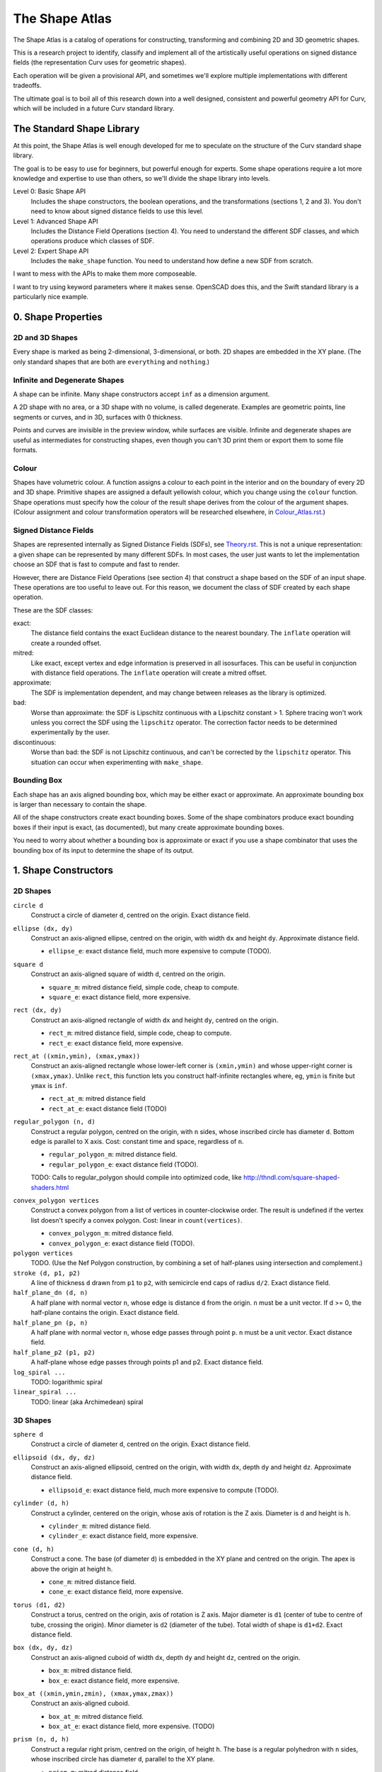 ===============
The Shape Atlas
===============
The Shape Atlas is a catalog of operations for constructing,
transforming and combining 2D and 3D geometric shapes.

This is a research project to identify, classify and implement
all of the artistically useful operations on signed distance fields
(the representation Curv uses for geometric shapes).

Each operation will be given a provisional API, and sometimes we'll explore multiple
implementations with different tradeoffs.

The ultimate goal is to boil all of this research down into a well
designed, consistent and powerful geometry API for Curv, which will be
included in a future Curv standard library.

The Standard Shape Library
==========================
At this point, the Shape Atlas is well enough developed for me to speculate
on the structure of the Curv standard shape library.

The goal is to be easy to use for beginners, but powerful enough for experts.
Some shape operations require a lot more knowledge and expertise to use than others,
so we'll divide the shape library into levels.

Level 0: Basic Shape API
  Includes the shape constructors, the boolean operations, and the transformations (sections 1, 2 and 3).
  You don't need to know about signed distance fields to use this level.

Level 1: Advanced Shape API
  Includes the Distance Field Operations (section 4).
  You need to understand the different SDF classes, and which operations
  produce which classes of SDF.

Level 2: Expert Shape API
  Includes the ``make_shape`` function.
  You need to understand how define a new SDF from scratch.

I want to mess with the APIs to make them more composeable.

I want to try using keyword parameters where it makes sense.
OpenSCAD does this, and the Swift standard library is a particularly nice example.

0. Shape Properties
===================

2D and 3D Shapes
----------------
Every shape is marked as being 2-dimensional, 3-dimensional, or both.
2D shapes are embedded in the XY plane.
(The only standard shapes that are both are ``everything`` and ``nothing``.)

Infinite and Degenerate Shapes
------------------------------
A shape can be infinite. Many shape constructors accept ``inf`` as a dimension argument.

A 2D shape with no area, or a 3D shape with no volume, is called degenerate.
Examples are geometric points, line segments or curves, and in 3D, surfaces with 0 thickness.

Points and curves are invisible in the preview window, while surfaces are visible.
Infinite and degenerate shapes are useful as intermediates for constructing
shapes, even though you can't 3D print them or export them to some file formats.

Colour
------
Shapes have volumetric colour.
A function assigns a colour to each point in the interior and on the boundary
of every 2D and 3D shape. Primitive shapes are assigned a default yellowish colour,
which you change using the ``colour`` function.
Shape operations must specify how the colour of the result shape derives from the
colour of the argument shapes.
(Colour assignment and colour transformation operators will be researched elsewhere,
in `<Colour_Atlas.rst>`_.)

Signed Distance Fields
----------------------
Shapes are represented internally as Signed Distance Fields (SDFs), see `<Theory.rst>`_.
This is not a unique representation: a given shape can be represented by many different SDFs.
In most cases, the user just wants to let the implementation choose an SDF that is fast
to compute and fast to render.

However, there are Distance Field Operations (see section 4)
that construct a shape based on the SDF of an input shape.
These operations are too useful to leave out.
For this reason, we document the class of SDF created by each shape operation.

These are the SDF classes:

exact:
  The distance field contains the exact Euclidean distance to the nearest boundary.
  The ``inflate`` operation will create a rounded offset.
mitred:
  Like exact, except vertex and edge information is preserved in all isosurfaces.
  This can be useful in conjunction with distance field operations.
  The ``inflate`` operation will create a mitred offset.
approximate:
  The SDF is implementation dependent, and may change between releases
  as the library is optimized.
bad:
  Worse than approximate: the SDF is Lipschitz continuous with a Lipschitz constant > 1.
  Sphere tracing won't work unless you correct the SDF using the ``lipschitz`` operator.
  The correction factor needs to be determined experimentally by the user.
discontinuous:
  Worse than bad: the SDF is not Lipschitz continuous, and can't be corrected by the ``lipschitz`` operator.
  This situation can occur when experimenting with ``make_shape``.

Bounding Box
------------
Each shape has an axis aligned bounding box, which may be either exact or approximate.
An approximate bounding box is larger than necessary to contain the shape.

All of the shape constructors create exact bounding boxes.
Some of the shape combinators produce exact bounding boxes if their input is exact,
(as documented), but many create approximate bounding boxes.

You need to worry about whether a bounding box is approximate or exact
if you use a shape combinator that uses the bounding box of its input
to determine the shape of its output.

1. Shape Constructors
=====================

2D Shapes
---------
``circle d``
  Construct a circle of diameter ``d``, centred on the origin.
  Exact distance field.

``ellipse (dx, dy)``
  Construct an axis-aligned ellipse, centred on the origin,
  with width ``dx`` and height ``dy``.
  Approximate distance field.
  
  * ``ellipse_e``: exact distance field, much more expensive to compute (TODO).

``square d``
  Construct an axis-aligned square of width ``d``, centred on the origin.
  
  * ``square_m``: mitred distance field, simple code, cheap to compute.
  * ``square_e``: exact distance field, more expensive.

``rect (dx, dy)``
  Construct an axis-aligned rectangle of width ``dx`` and height ``dy``,
  centred on the origin.
  
  * ``rect_m``: mitred distance field, simple code, cheap to compute.
  * ``rect_e``: exact distance field, more expensive.

``rect_at ((xmin,ymin), (xmax,ymax))``
  Construct an axis-aligned rectangle
  whose lower-left corner is ``(xmin,ymin)``
  and whose upper-right corner is ``(xmax,ymax)``.
  Unlike ``rect``, this function lets you construct
  half-infinite rectangles where, eg, ``ymin`` is
  finite but ``ymax`` is ``inf``.
  
  * ``rect_at_m``: mitred distance field
  * ``rect_at_e``: exact distance field (TODO)

``regular_polygon (n, d)``
  Construct a regular polygon, centred on the origin,
  with ``n`` sides, whose inscribed circle has diameter ``d``.
  Bottom edge is parallel to X axis.
  Cost: constant time and space, regardless of ``n``.
 
  * ``regular_polygon_m``: mitred distance field.
  * ``regular_polygon_e``: exact distance field (TODO).

  TODO: Calls to regular_polygon should compile into optimized code, like http://thndl.com/square-shaped-shaders.html

..
  Example: ``regular_polygon(5,1)``

..
  |pentagon|

.. |pentagon| image:: images/pentagon.png

``convex_polygon vertices``
  Construct a convex polygon from a list of vertices in counter-clockwise order.
  The result is undefined if the vertex list doesn't specify a convex polygon.
  Cost: linear in ``count(vertices)``.
 
  * ``convex_polygon_m``: mitred distance field.
  * ``convex_polygon_e``: exact distance field (TODO).

``polygon vertices``
  TODO. (Use the Nef Polygon construction, by combining a set of half-planes using intersection and complement.)

``stroke (d, p1, p2)``
  A line of thickness ``d`` drawn from ``p1`` to ``p2``,
  with semicircle end caps of radius ``d/2``.
  Exact distance field.

``half_plane_dn (d, n)``
  A half plane with normal vector ``n``,
  whose edge is distance ``d`` from the origin.
  ``n`` must be a unit vector.
  If d >= 0, the half-plane contains the origin.
  Exact distance field.

``half_plane_pn (p, n)``
  A half plane with normal vector ``n``,
  whose edge passes through point ``p``.
  ``n`` must be a unit vector.
  Exact distance field.

``half_plane_p2 (p1, p2)``
  A half-plane whose edge passes through points p1 and p2.
  Exact distance field.

``log_spiral ...``
  TODO: logarithmic spiral

``linear_spiral ...``
  TODO: linear (aka Archimedean) spiral

3D Shapes
---------
``sphere d``
  Construct a circle of diameter ``d``, centred on the origin.
  Exact distance field.

``ellipsoid (dx, dy, dz)``
  Construct an axis-aligned ellipsoid, centred on the origin,
  with width ``dx``, depth ``dy`` and height ``dz``.
  Approximate distance field.
  
  * ``ellipsoid_e``: exact distance field, much more expensive to compute (TODO).

``cylinder (d, h)``
  Construct a cylinder, centered on the origin, whose axis of rotation is the Z axis.
  Diameter is ``d`` and height is ``h``.
 
  * ``cylinder_m``: mitred distance field.
  * ``cylinder_e``: exact distance field, more expensive.

``cone (d, h)``
  Construct a cone.
  The base (of diameter ``d``) is embedded in the XY plane and centred on the origin.
  The apex is above the origin at height ``h``.
 
  * ``cone_m``: mitred distance field.
  * ``cone_e``: exact distance field, more expensive.

``torus (d1, d2)``
  Construct a torus, centred on the origin, axis of rotation is Z axis.
  Major diameter is ``d1`` (center of tube to centre of tube, crossing the origin).
  Minor diameter is ``d2`` (diameter of the tube).
  Total width of shape is ``d1+d2``.
  Exact distance field.

``box (dx, dy, dz)``
  Construct an axis-aligned cuboid of width ``dx``, depth ``dy`` and height ``dz``,
  centred on the origin.
 
  * ``box_m``: mitred distance field.
  * ``box_e``: exact distance field, more expensive.

``box_at ((xmin,ymin,zmin), (xmax,ymax,zmax))``
  Construct an axis-aligned cuboid.
 
  * ``box_at_m``: mitred distance field.
  * ``box_at_e``: exact distance field, more expensive. (TODO)

``prism (n, d, h)``
  Construct a regular right prism, centred on the origin, of height ``h``.
  The base is a regular polyhedron with ``n`` sides, whose inscribed circle has diameter ``d``,
  parallel to the XY plane.
 
  * ``prism_m``: mitred distance field.
  * ``prism_e``: exact distance field, more expensive. (TODO)

``pyramid (n, d, h)``
  Construct a regular right pyramid.
  The base is a regular polyhedron with ``n`` sides, whose inscribed circle has diameter ``d``.
  The base is embedded in the XY plane and centred on the origin.
  The apex is above the origin at height ``h``.
  TODO

Platonic Solids
  There are five definitions:

  * ``tetrahedron``
  * ``cube``
  * ``octahedron``
  * ``dodecahedron``
  * ``icosahedron``

  Each Platonic solid ``S`` has the following API:

  * ``S d`` constructs the solid centred on the origin whose
    inscribed sphere has diameter ``d``.
  * ``S`` is a prototypical instance of the solid, equivalent to ``S 2``
    (i.e., the inscribed sphere is the unit sphere with radius 1).
  * ``S.circumratio`` is the ratio of the circumradius over the inradius
    (a value > 1).
    For example,

    * ``S(d/S.circumratio)`` constructs an instance of S
      whose circumscribed sphere has diameter ``d``.
    * ``sphere(d*cube.circumratio)`` constructs a sphere that circumscribes
      a cube of height d.

  * ``S_m d`` constructs an instance of S with a mitred distance field.
  * ``S_e d`` constructs an instance of S with an exact distance field.

  TODO:

  * ``tetrahedron_e``
  * ``octahedron_e``
  * ``dodecahedron_e``
  * ``icosahedron_e``

``capsule (d, p1, p2)``
  A cylinder of diameter ``d`` whose central axis extends from ``p1`` to ``p2``,
  with the addition of hemispherical end caps of radius ``d/2``.
  Exact distance field.

``half_space (d, n)``
  A half-space with normal vector ``n``,
  whose face is distance ``d`` from the origin.
  Exact distance field.
  
``half_space (p1, p2, p3)``
  A half-space whose face passes through points p1, p2, p3, which are not colinear.
  The normal vector is obtained from the points via the right-hand rule.
  Exact distance field.
  TODO

``gyroid``
  The gyroid surface (`<https://en.wikipedia.org/wiki/Gyroid>`_)
  is an infinite, labyrinthine, curved surface that is popular in 3D printed art.
  
  The gyroid surface partitions 3D space into two mirror image but congruent subspaces.
  The Curv ``gyroid`` constructor is one of these subspaces.
  You can get the other subspace using ``complement gyroid``,
  and you can get the gyroid surface using ``shell 0 gyroid``.
  
  TODO: distance field is bad.

Polydimensional Shapes
----------------------
``nothing``
  A special shape, classified as both 2D and 3D,
  that contains no geometric points.
  It's the identity element for the ``union`` operation.

``everything``
  A special infinite shape, classified as both 2D and 3D,
  that contains all geometric points.
  It's the identity element for the ``intersection`` operation.

2. Boolean (Set Theoretic) Operations
=====================================

``complement shape``
  Reverses inside and outside, so that all points inside the argument
  shape are outside the result shape, and vice versa.
  But the boundary doesn't change.
  If the input is a finite shape, the output will be infinite.

``union (shape1, shape2, ...)``
  Construct the set union of a list of zero or more shapes.
  
  The colours of shapes later in the list
  take precedence over shapes earlier in the list.
  This follows the metaphor of ``union`` as an additive operation
  where later shapes are "painted on top of" earlier shapes.

  ``union`` is an associative operation with ``nothing``
  as the identity element, meaning it is a monoid.
  The empty list is mapped to ``nothing``.
  If all of the shapes have the same colour, then
  ``union`` is commutative.

``intersection (shape1, shape2, ...)``
  Construct the set intersection of zero or more shapes.
  
  The colour of the first shape takes precedence.
  This is the opposite of the ``union`` convention.
  It follows the metaphor of ``intersection`` as a subtractive operation
  where the first shape is primary, and subsequent shapes indicate which parts of
  the primary shape not to remove.
  It is consistent with the traditional definition
  of ``difference(s1,s2)`` as ``intersection(s1,complement(s2))``.

  ``intersection`` is an associative operation.
  The empty list is mapped to ``everything``.
  If all of the shapes have the default colour,
  then ``everything`` is the identity element,
  and ``intersection`` is commutative and a monoid.
  
``difference (shape1, shape2)``
  A binary operation that subtracts shape2 from shape1,
  preserving the colour of shape1.

``symmetric_difference (shape1, shape2, ...)``
  The result contains all of the points that belong to exactly one shape in the list.
  
  This is an associative, commutative operation with ``nothing`` as its identity element.

``shape1 >> add shape2``
  TODO: Same as ``union(shape1,shape2)``, but convenient for use in geometry pipelines.

``shape1 >> remove shape2``
  TODO: Same as ``difference(shape1, shape2)``, but convenient for use in geometry pipelines.
  
``shape1 >> crop shape2``
  TODO: Same as ``intersection(shape1, shape2)``, but convenient for use in geometry pipelines.

3. Transformations
==================
A transformation is an operation that maps a shape S1 onto another shape S2,
by mapping each point (x,y,z) within S1 onto the point f(x,y,z) within S2.

Rigid Transformations
---------------------
Distance-preserving transformations of 2D and 3D shapes.
If the input has an exact distance field, the output is also exact.

``move (dx,dy) shape``
  Translate a 2D or 3D shape across the XY plane.

``move (dx,dy,dz) shape``
  Translate a 3D shape.

``rotate angle shape``
  Rotate a 2D or 3D shape around the Z axis, counterclockwise,
  by an angle measured in radians.

``rotate (angle, axis) shape``
  Rotate a 3D shape around the specified axis, counterclockwise,
  by an angle measured in radians.

``rotate quaternion shape``
  TODO

``reflect_x shape``
  Reflect a 2D/3D shape across the Y axis/YZ plane,
  mapping each point (x,y)/(x,y,z) to (-x,y)/(-x,y,z).

``reflect_y shape``
  ditto

``reflect_z shape``
  ditto

``reflect normal shape``
  TODO

``at p t shape``
  Apply a transformation ``t`` to a shape,
  treating the point ``p`` as the origin point of the transformation.
  
  Example: ``square 2 >> at (1,1) (rotate(45*deg))``
  rotates the square around the point (1,1).

``align alignspec shape``
  TODO: Using the shape's bounding box,
  translate the shape to align it relative to the origin,
  as specified by ``alignspec``.
  
  ``alignspec ::= {x: aspec, y: aspec, z: aspec}``
  
  Each field of alignspec is optional, and aspec is one of:
    
  * ``above d`` -- a point that is ``d`` above the top of the shape's bounding box.
  * ``below d`` -- a point that is ``d`` below the bottom of the shape's bounding box.
  * ``within k`` -- ``k`` is between -1 (the bottom of the bounding box)
    and +1 (the top of the bounding box). 0 is the centre.
  * ``centre`` -- centre of the shape's bounding box, same as ``within 0``.
    
  Eg, ``align {z: above 0}`` aligns the bottom of the shape with ``z==0``.
  
  See also: General Library of Relativity
  https://github.com/davidson16807/relativity.scad/wiki

Non-Rigid Transformations
-------------------------
Non-distance-preserving transformations of 2D and 3D shapes.

``scale k shape``
  Isotropic scaling by a scale factor of ``k`` of a 2D or 3D shape.

``scale (kx, ky) shape``
  Anisotropic scaling of a 2D or 3D shape across the XY plane.

``scale (kx, ky, kz) shape``
  Anisotropic scaling of a 3D shape.

``shear_x kx shape``
  2D horizontal shear, defined on 2D and 3D shapes, mapping ``(x,y,z)`` to ``(x + kx*y, y, z)``.
  If ``kx>0``, this maps a unit square to a right-tilting parallelogram of height 1 and width ``1+kx``.
  So ``shear_x 1`` will double the width of a square, and ``shear_x 2`` will triple the width.
  
  Want to specify the shear factor as a tilt angle, like SVG skewX(a) or CSS skew(a)?
  Use ``shear_x(tan a)``.
  The tilt angle is measured clockwise from the +Y axis, ``a==0`` means no tilt.
  
  TODO: distance field is bad.
  
``shear_xy (kx,ky) shape``
  3D horizontal shear, defined on 3D shapes, mapping ``(x,y,z)`` to ``(x + kx*z, y + ky*z, z)``.
  
  TODO

``taper_x k shape``
  2D dimensional taper along the Y axis.
  The x coordinate of each point in the shape is scaled based on the y height, and is mapped to ``x * (1 - y*k)``.
  At ``y==0`` there is no x scaling.
  
  Taper factor ``k==0`` means no tapering.
  For positive k, the width of the shape decreases with increasing Y height,
  reducing to zero (the vanishing point) at height ``y==1/k``.

  TODO: the distance field is bad.
  At present, the DF becomes infinitely bad in a region radiating out of the vanishing point,
  and sphere tracing fails if a ray goes through this region of chaos.
  
  The taper transformation maps an infinite number of points onto the vanishing point,
  which is a singularity. Fixing the distance field will be easier if we don't support shapes
  that contain the vanishing point within their bounding box.

generalized taper ...
  TODO

``twist d shape``
  Twist a 3D shape around the Z axis. One full revolution for each ``d`` units along the Z axis.
  Lines parallel to the Z axis will be twisted into a helix.
  
  TODO: distance field is bad.

``bend d shape``
  Take the upper half of the XY plane between X==-d/2 and X==d/2,
  and wrap that radially around the origin to cover the XY plane,
  by mapping rectangular coordinates in the source region to polar coordinates
  in the target region.
  
  TODO: bad distance field.

2D -> 3D Transformations
------------------------

``extrude d shape``
  ``extrude`` converts a 2D shape to a 3D shape,
  linearly extruding it equal distances along the positive and negative Z axis,
  with total height ``d``.
  Similar to Autocad ``extrude`` and OpenSCAD ``linear_extrude``.
 
  * ``extrude_m``: mitred distance field.
  * ``extrude_e``: exact distance field.

``revolve shape``
  The half-plane defined by ``x >= 0`` is rotated 90°, mapping the +Y axis to the +Z axis.
  Then this half-plane is rotated around the Z axis, creating a solid of revolution.
  Similar to Autocad ``revolve`` and OpenSCAD ``rotate_extrude``.

``cylinder_extrude (d, d2) shape``
  An infinite strip of 2D space running along the Y axis
  and bounded by ``-d/2 <= x <= d/2``
  is wrapped into an infinite cylinder of diameter ``d2``,
  running along the Z axis and extruded towards the Z axis.
  TODO

``helix_extrude (...) shape``
  TODO: a 2D shape is swept along a helix. Similar to AutoCAD ``helix`` command.
  Note that if you ``twist`` a cylinder around the Z axis, the cross section is egg-shaped,
  not circular. By contrast, applying ``helix_extrude`` to a circle gives you a helix with
  a circular cross section.

``stereographic_extrude shape``
  The entire 2D plane is mapped onto the surface of the unit sphere
  using a stereographic projection,
  and extruded down to the origin.
  TODO

3D -> 2D Transformations
------------------------

``slice_xy shape``

``slice_xz shape``

``slice_yz shape``

Repetition
----------
``repeat_x d shape``

``repeat_xy d shape``

``repeat_xyz d shape``

``repeat_mirror_x shape``

``repeat_radial reps shape``

``repeat_spiral ... shape``

``repeat_helix ... shape``

4. Distance Field Operations
============================
These operations construct a shape from one or more distance fields.
In one or more of the shape arguments, it's the structure of the distance field
that matters, and not just the shape represented by that distance field.

Thus, if you want predictable and repeatable behaviour, you should restrict
distance field arguments to shape expressions that are documented to produce
either an exact or a mitred distance field. In other cases, where the SDF is
only documented as "approximate", the implementation is subject to change.

For all of the distance field operations, we only guarantee to compute a "good"
bounding box estimate if the distance field arguments are exact. Otherwise, the
bounding box may be "bad" (too small to contain the resulting shape),
and the user may need to fix this by calling ``set_bbox``.

* The reason is, for distance field operations, we need a lower bound on the
  ratio by which the distance field underestimates the distance to the boundary
  in order to compute a good bounding box estimate.
  For mitred distance fields in general, there is no lower bound. It's possible
  to determine lower bounds for some shape operations, but not in general.
* Other approaches: Compute this lower bound (if available), and store it in the shape,
  which is added complexity. Or, use an automatic bounding box estimator that uses distance field evaluation.
  
Level Set Operations
--------------------
The level set at ``d`` of a distance field is the set of all points whose distance value is ``d``.
This is also called an isocurve (in 2D) or isosurface (in 3D).

``inflate d shape``
  Construct the shape bounded by the level set at ``d`` of the shape argument's distance field.
  
  * d > 0: inflate the shape, blow it up like a balloon.
  * d == 0: no effect.
  * d < 0: deflate the shape.
 
  If the distance field is exact, then you get the "rounded offset" of the shape.
  For positive (negative) ``d``,
  convex (concave) vertices and edges are rounded off
  as if by a circle or sphere of radius ``d``.
  [Also known as Minkowski sum (difference) of a circle or sphere of radius ``d``,
  or dilation (erosion) with a disk of radius ``d`` in Mathematical Morphology.]

  If the distance field is mitred, the result is a "mitred offset".
  Vertices and edges are preserved.
  
  Bounding box: If ``shape`` has an exact distance field, then we can compute a
  good bounding box, which is exact if ``shape`` has an exact bounding box.

``shell d shape``
  Hollow out the shape, replace it by a shell of thickness ``d`` that is centred on the shape boundary.

``pancake d shape``
  ``pancake`` converts a 2D shape into a 3D "pancake" of thickness d.
  The edges are rounded. The corners are rounded, if ``shape`` has an exact
  distance field, or sharp, if ``shape`` has a mitred distance field.

Morph Operations
----------------
In which we linearly interpolate between two distance fields.

``morph (k, shape1, shape2)``
  Linearly interpolate between the SDFs of shape1 and shape2.
  ``k=0`` yields shape1, ``k=1`` yields shape2.

``loft d shape1 shape2``
  Like ``extrude``, except that you specify a lower cross section (``shape1``)
  and a upper cross section (``shape2``)
  and we linearly interpolate between the two SDFs while extruding.
  Similar to Autocad ``loft``.

  TODO: bad distance field.

Nested Distance Fields
----------------------
In which the output of one distance field is fed as input to another distance field.

``perimeter_extrude perimeter cross_section``
  A generalized torus.
  Sweep the origin point of a 2D shape (called ``cross_section``) 
  around the perimeter (distance field zero points) of another 2D shape
  (called ``perimeter``).
  The ``cross_section`` shape is offset from the perimeter based its distance
  from the origin.

  If ``perimeter`` has an exact distance field, then it's like
  a Minkowski Sum of ``cross_section`` with the zero points
  of ``perimeter``, with ``cross_section`` held orthogonal to the XY plane.

  Example: ``torus (d1,d2) = perimeter_extrude (circle d1) (circle d2)``

  Example: ``revolve shape = perimeter_extrude (circle 0) shape``

  The behaviour when sweeping around a ``perimeter`` vertex
  depends on whether the ``perimeter`` shape has an exact or mitred distance
  field: the result is a rounded or sharp transition.
  If ``perimeter`` has an approximate distance field, then any
  deformations in that distance field will deform the ``cross_section``.

Blended Union, Intersection and Difference
------------------------------------------
A blended union is a generalized union that smoothly joins nearby objects.
The same code (which I call a "blending kernel") can also define
a blended intersection and a blended difference, which smooth away
new edges created by the intersection or difference. There are many blending
kernels.

Blending operations are sensitive to the
structure of the distance fields of their arguments.
A blended union uses the positive distance fields near the surfaces of the
shapes being blended to construct additional material to bridge the gaps
between the two shapes.

---------

The ``smooth`` blending kernel comprises:

* ``smooth_union r (shape1, shape2)``
* ``smooth_intersection r (shape1, shape2)``
* ``smooth_difference r (shape1, shape2)``

The parameter ``r`` controls the size/radius of the blending band.

``smooth_union`` is an implementation of what I call The Elliptic Blend,
since it creates a fillet with an elliptical shape. This blend is fast,
easy to use, and good enough for most purposes.

The Elliptic Blend is a popular blending operation that has been rediscovered or reinvented
many times; every author comes up with a different name and a different algorithm,
but the behaviour is the same:

* "The Potential Method for Blending Surfaces and Corners" by Hoffman and Hopcroft (1987).
  Their blend is controlled by 3 parameters: ``a`` and ``b`` control the blending radius,
  and ``λ`` controls the shape of the fillet. If you set ``a=b=r`` and ``λ=0``
  then you get The Elliptic Blend.
* A special case of the "superelliptic blend" by Rockwood & Owen (1987),
  "Blending Surfaces in Solid Modeling".
  The ellipse is generalized to a superellipse by passing an exponent as argument,
  and there are two ``r`` parameters, one for each shape being blended.
* Independently discovered by Christopher Olah (2011), called "rounded union" in ImplicitCAD.
* Faster implementation by Inigo Quilez as "opBlend", using his "polynomial smooth min" function.
* Even faster implementation by Dave Smith @ Media Molecule (2015), called "soft blend".
* Alternate implementation by MERCURY (same shape but different distance field), called "opUnionRound".

Note that ``smooth_union`` and ``smooth_intersection`` are binary operators:
they aren't associative and don't easily generalize to an arbitrary number of shapes.

Here are circles of diameter 2, combined using ``smooth_union`` with ``r`` values
1.2, 1.8, 2.4, 3.0, 3.6, 4.2, 5.0:

.. image:: images/blend.png

This looks very similar to the older "blobby objects" / "soft objects" / "`Metaballs`_" technique.
The Elliptic Blend is more general, since it works with all geometric shapes, not just circles and spheres.
But it's also less general, since it doesn't blend 3 or more shapes together
in an order-independent way.

.. _`metaballs`: https://en.wikipedia.org/wiki/Metaballs

Smooth blends can produce the artistic effect of "fillets" and "rounds" from mechanical engineering.
Here are ``smooth_union``, ``smooth_intersection`` and ``smooth_difference``
applied to a unit cube and a cylinder with ``r=.3``:

.. image:: images/smooth_blends.png

Here's the appearance of a fillet (with the same ``r``) for different
angles: 90°, 45°, 135°.

.. image:: images/fillet_angles.png

At 90°, the fillet is a quarter-circle with radius ``r``.
At other angles, the fillet deforms to an ellipse.
This might be bad for engineering, if you need a constant radius fillet,
but it's good if you are animating an organic form (like a leg attached to a torso),
and you want a constant-area fillet that looks realistic as the joint is animated.

Here's a fillet of a butt joint, same parameters as above.
To get a rounded fillet in this example, the rectangles must have exact distance fields,
so I used ``rect_e``. This shows that the bounding box of ``smooth_union`` can be
bigger than the bounding box of ``union``. It also shows an example of a "bulge".

.. image:: images/butt_fillet.png

The "bulge" behaviour of the Elliptic Blend is considered undesirable by many people,
and there are more sophisticated blends available that avoid it.
The bulge can also be used artistically: Quilez has used it to create knee and knuckle joints
in cartoonish creatures.

As a special case, ``smooth_union r (s, s)`` is the same as ``inflate (r/4) s``.
This is specific to my current code. This seems to be the worst case
for bounding box inflation, so we can use this to compute bounding boxes.

Distance field: approximate. Haven't seen a bad distance field during testing.

Bounding box: approximate.

TODO: enhance ``smooth`` blending kernel to support N-ary blends.

------

TODO: various blending kernels from MERCURY, like ``chamfer``.

TODO: investigate advanced blending primitives from "A Gradient-Based Implicit Blend",
http://citeseerx.ist.psu.edu/viewdoc/download?doi=10.1.1.592.5451&rep=rep1&type=pdf

5. Shape Debugging
==================
``with_axes shape``
  Add an X/Y or X/Y/Z axis display to the shape.

``show_bbox shape``
  Visualize the bounding box, so you can check if it is bad (too small to contain the shape).

``set_bbox bbox shape``
  Manually fix a bad bounding box.

``show_contours shape``
  Visualize a signed distance field by displaying contour lines.

``show_gradient (j,k) shape``
  Visualize a signed distance field by displaying gradient values.
  Gradient values < j are displayed in black.
  Gradient values > k are displayed in white.
  Gradient values between j and k are displayed using a spectrum,
  where j is red and k is violet.
  
  You can start with (1,2) then use binary search to find the
  Lipschitz constant of a distance field, by visual inspection.

``lipschitz k shape``
  Repair a distance field whose Lipschitz constant k is != 1.
  If k < 1 then rendering via sphere tracing is slower than necessary.
  If k > 1 then rendering will fail.
  The argument ``k`` is the actual Lipschitz constant of ``shape``.
  
  If an experimental shape isn't rendering correctly,
  then ``shape >> lipschitz 2`` is often a quick way to fix the problem.
  If the distance field is not Lipschitz continuous, then ``lipschitz`` can't help you.

6. TODO: Missing/Future Shape Operations
==================================

Mesh Import
-----------
I want the ability to import an STL file.

``exact_mesh_file filename``
  Read a mesh file (STL, OBJ, AMF, 3MF) and interpret it as a polyhedron.
  Maybe the vertices and faces are available as shape attributes,
  and maybe it can be used as input to polytope operators.
  
  There is a limit to how many faces can be efficiently supported.
  Not suitable for high triangle count approximations to curved surfaces.

``approximate_mesh_file filename``
  A mesh file that approximates a curved surface is compiled offline into an SDF.
  Curved surfaces are reconstructed, while preserving edges. The result is placed
  in a file, which this operator reads.

0. Import an STL file as a Nef polyhedron, naively constructed from half-spaces
   using intersection and complement. Evaluation time for the SDF is proportional
   to the number of triangles. Likely to be unusable for more than a thousand
   triangles.
   
   [Starting point: a Curv function that reads an STL file, returns a list of triangles.]

1. Try to optimize the above approach. Maybe build a balanced
   space partitioning tree at compile time, walk the tree during SDF evaluation.
   Maybe try to optimize the representation by combining adjacent coplanar triangles into polygons,
   detecting symmetries, etc.
   Our goal is to exactly reproduce the polyhedron described
   by the STL file. This will work much better, but we likely still won't be able to import
   the Yoda bust on Thingiverse (614278 triangles).
   This operation will only be useful for STL files that represent actual polyhedrons,
   with a relatively small number of faces. It won't be good for high triangle count
   approximations to curved surfaces.

2. Give up and claim that Yoda can't be represented as an SDF.
   Implement a hybrid geometry engine, where some shapes are represented
   as meshes, some are represented as SDFs, and some are hybrid unions of
   meshes and SDFs. Some operations work on all 3 representations (eg,
   affine transformations). Some operations work only on meshes, or only on SDFs.
   You can convert an SDF to a mesh (but not vice versa, maybe).
   A top level scene is a union of meshes and SDFs, rendered using some hybrid
   Z-buffer algorithm. But, there are a lot of Curv operations that won't work
   on Yoda, and the whole implementation is twice as complex.

3. Read the literature. Realize that Yoda is not a polyhedron, but a polyhedral
   approximation to an original model that has lots of curved surfaces.
   What we really want (for Yoda) is a more compact and efficient SDF that is an approximation
   to the polyhedron and reconstructs the curved surfaces while preserving edges.
   
   Compile a mesh to an efficient SDF representation that approximates the
   original STL, with knobs for tuning the approximation.
   AFAIK this is an expensive offline operation.
   Need to choose a compiled mesh representation (and file format),
   an (offline) compilation algorithm, and an evaluation algorithm.
   
   Possible requirements:
   
   * Handles low quality input.
     Triangle meshes are often of poor quality:
     not 2-manifold (not watertight, self intersections);
     zero area triangles; not orientable (some normals point in the wrong direction);
     excessive detail.
   * Compact representation, since it has to fit in GPU memory.
     3D voxel arrays are simple but not compact.
   * Fast SDF evaluation.
     It's likely that Yoda will compile into a large representation.
     If all of the data is accessed each time the Yoda SDF is evaluated,
     then evaluation will be too slow. We'd prefer a compiled representation where only a small fraction
     of the data needs to be accessed when evaluating the SDF at a given point.
     Trees and arrays indexed by geometric location have the right kind of access properties.
   * GPU acceleration.
   
   The Universal Approximation Theorum states that a neural network can approximate
   a continuous function on a compact subset of R^3. So we can represent a mesh as a
   neural network, and use Deep Learning to train the network from a mesh.
   This is just a wild idea right now; I don't know how fast this would be or how good
   the results would be.
   
   Radial Basis Functions (RBFs) are often cited as an efficient representation.
   The hard part is efficiently converting the mesh to an RBF representation.
   (Also note that RBFs are one representation used for neural networks.)
   
   * FastRBF (http://fastrbf.com) is a commercial implementation of this.
   * "Implicit Surface Modeling Suitable for Inside/Outside Tests with Radial Basis Functions"
     (2007) http://citeseerx.ist.psu.edu/viewdoc/download?doi=10.1.1.602.4653&rep=rep1&type=pdf
   
   GPU-Accelerated Adaptively Sampled Distance Fields (2008):
   http://hyperfun.org/FHF_Log/Bastos_GPU_ADF_SMI08.pdf
   Input is a 2-manifold mesh, output is an ASDF (adaptively sampled distance field)
   which is then rendered on a GPU using sphere tracing. The ASDF should be more
   compact than a voxel array/octree.
   
   `Signed Distance Fields for Polygon Soup Meshes`_ (2014):
   Input is polygon soup. Triangles don't need to be correctly oriented,
   mesh doesn't need to be 2-manifold.
   The output is a voxel/octree representation of a SDF.

   Notes from the web, lacking context:
   
   * signed distance transform
   * BY INTERPOLATING OVER THE POLYGONAL DATA SET AND CONSTRAINING NORMAL VECTORS TO INHIBIT EXCESSIVE OSCILLATION, AN IMPLICIT SURFACE CAN BE DEVELOPED TO TIGHTLY ENCLOSE THE ORIGINAL POLYGONAL DATA SET.

.. _`Signed Distance Fields for Polygon Soup Meshes`: http://run.usc.edu/signedDistanceField/XuBarbicSignedDistanceField2014.pdf

Convex Hull
-----------
An OpenSCAD operation that is difficult/expensive to implement in F-Rep.
It's a powerful and intuitive operation, so it would be nice to have for that reason alone.

Convex Hull is used to create a skin over elements that form the skeleton of the desired shape.
There are probably better and cheaper ways to accomplish this in F-Rep,
so this operation is not a must-have.

Convex Hull could be implemented in restricted form as a Polytope Operator (see below).
This means it's not supported on curved surfaces.

Convex hull of two copies of the same shape is equivalent to sweeping that shape
over a line segment: there is a separate "TODO" entry for Linear Sweep.

Minkowski Sum
-------------
An OpenSCAD operation that is difficult/expensive to implement in F-Rep.
I personally like Minkowski sum, but there is a learning curve in understanding
how it works. It's not intuitive to people who first encounter it.

The most common Minkowski sum idioms have cheaper direct implementations in F-Rep
which are also easier to understand.

* Rounded offset at distance d: Minkowski sum with a sphere of radius d, or ``inflate d``
  of a shape with an exact distance field.
* Shell: in Curv, ``shell``.
* Morph between two shapes: in Curv, ``morph``.
* Sweep a 3D solid along a 3D curve: This has its own entry in the TODO list,
  and might be easier than a general Minkowski sum implementation.

My intuition says that Minkowski sum ought to be implementable as a Nested Distance Field
operation on shapes with exact distance fields, analogous to ``perimeter_extrude``.
But it's not quite as simple as that, and an actual implementation is likely to be expensive.

Circle/Sphere Sweep of a Parametric Curve
-----------------------------------------
Eg, I'd like to sweep out a `trefoil knot`_ with a sphere,
using the parametric equations::

  x = sin t + 2*sin(2*t)
  y = cos t - 2*cos(2*t)
  z = -sin(3*t)

.. _`trefoil knot`: https://en.wikipedia.org/wiki/Trefoil_knot

This would be trivial if we could analytically convert these parametric equations to implicit form.
I'm not sure there is a general solution to this problem.
According to `Geometric and Solid Modeling`_, chapter 5:

  General techniques exist for converting [algebraic surfaces and curves]
  from parametric to implicit form, at least in principle,
  and we review here a simple version based on the Sylvester resultant. In
  Chapter 7, we show how to use Grobner bases techniques for this purpose.

Lots of useful curves aren't algebraic (ie, polynomial), like the helix,
the sine wave, and the trefoil knot. (Is there a more general solution for
analytic conversion?)

I also know that an analytic solution can be too expensive to use.
In `The Implicitization of a Trefoil Knot`_, Michael Trott
converts the trefoil knot parametric equation to implicit form, using Mathematica.
"The result is a large polynomial.
It is of total degree 24, has 1212 terms and coefficients with up to 23 digits."

.. _`The Implicitization of a Trefoil Knot`: https://www.google.ca/url?sa=t&rct=j&q=&esrc=s&source=web&cd=13&ved=0ahUKEwj9o7-S9tvUAhWl24MKHYjLCwAQFghPMAw&url=http%3A%2F%2Fwww.mathematicaguidebooks.org%2Fscripts%2Fdownload_file.cgi%3Fsoftware_download%3DSample_Section_Symbolics.nb.pdf&usg=AFQjCNHYR408D7qpaYvJC7500ylz9iY0Mw

What about a numerical solution?
According to "Image Swept Volumes" (Winter and Chen),
accurate numerical solutions can often be quite expensive.
(Fine, but let's try it anyway. How do I do that?)

So we are looking for some way to remove the heavy lifting from the trefoil knot SDF distance function.

For example, compile the parametric equations into a data structure that can be efficiently queried
by the distance function to produce a reasonable approximation of the curve.
Sample the parametric curve, either at regular intervals, or adaptively (higher sampling
rate where the curvature is higher). Put the sample values into a balanced space partitioning
tree structure. The distance function looks up the nearest sampled points in the tree
and then:

1. uses polynomial interpolation to estimate the nearest point on the curve.
2. uses root finding to find the value of t for the closest point on the curve.

Either way, we are creating an approximation to the curve, within some error tolerance.
If a non-linear transformation is applied, and part of the curve is scaled to a larger size,
then a smaller error tolerance may be required in the scaled region of the curve.
So let's think about how to dynamically
determine the appropriate error tolerance during SDF evaluation time.

Precompiling the parametric equations to a data structure won't work if the equations
contain coefficients derived from SDF evaluation time data (x,y,z,t coordinates).

.. _`Geometric and Solid Modeling`: https://www.cs.purdue.edu/homes/cmh/distribution/books/geo.html

Linear Sweep
------------
Sweep an arbitrary 2D/3D shape along a 2D/3D line segment.

General Sweep
-------------
Sweep an arbitrary 2D/3D shape along an arbitrary 2D/3D curve.

General Extrude
---------------
Sweep an arbitrary 2D shape along an arbitrary 3D curve.
The shape is normal to the curve at all points.
A generalization of ``extrude``.

research:

* "Image Swept Volumes", Winter and Chen, http://vg.swan.ac.uk/vlib/DOWNLOADS/ISV.pdf

Splines
-------
* Sweep a spline curve using a circle/sphere in 2D/3D. Open or closed curve.
  This is a solved problem, see `Sphere Tracing`_.
* Construct a shape by filling the space bounded by a closed spline curve (2D)
  or surface (3D).

Pixelate
--------
Transform a 2D shape so that it appears to be made of uniformly sized and coloured pixels,
or transform a 3D shape to voxels. The goal is to create a common
artistic effect: eg, make a shape look like it was modeled in Minecraft.

Convolution
-----------
A low pass filter would remove high frequency components from a shape,
rounding off sharp vertices and edges, and in effect "blurring" the shape.
Mathematical convolution is a way to implement this.

Local Deformations
------------------
These operations treat a shape as a lump of clay,
in which local regions can be arbitrarily deformed
while leaving the rest of the shape unmodified.
They are found in `digital sculpting`_ programs like ZBrush.

.. _`digital sculpting`: https://en.wikipedia.org/wiki/Digital_sculpting

CorelDraw has Smear, Twirl, Attract and Repel operators,
which perform smooth local translations, rotations and +/- scaling.
This seems like a good starting point.
Antimony has Attract and Repel in open source.

Drawing Text using a Font
-------------------------
Signed distance fields are now considered the best way to render text using a GPU.
For example, the Qt graphics toolkit uses SDFs for text rendering.
This fits into Curv really well.

The trick is to convert each character into a discretely sampled SDF, stored in a texture.
This happens before SDF evaluation time (rendering).
During rendering, we do interpolated texture lookups to get the value of a character SDF at a point.

Conway Polyhedron Operators
---------------------------
Implement the `Conway polyhedron operators`_.
Existing polyhedron constructors like ``cube``, ``icosahedron``, etc, are modified so that they
can be used as input values.

* In OpenSCAD, by Kit Wallace: https://github.com/KitWallace/openscad/blob/master/conway.scad
* In JavaScript, by George Hart: http://www.georgehart.com/virtual-polyhedra/conway_notation.html

.. _`Conway polyhedron operators`: https://en.wikipedia.org/wiki/Conway_polyhedron_notation

Polytope Operators
------------------
A polytope is either a polygon or a polyhedron.
Polytopes contain additional shape attributes representing the vertices and faces.
Polytope operators are operations that only make sense on polytopes, not on general curved shapes.
They operate directly on the vertices and faces.

* The Conway polyhedron operators are an example, although some of these operators
  may not work on general polyhedra (to be investigated).
* Convex hull is possibly another example. It's a standard operation on polyhedral meshes,
  but I don't have an implementation for SDFs.
* The boolean operators and affine transformations take arbitrary shapes as arguments (including polytopes)
  but do not return polytopes as results. We could generalize these operators to return polytopes, when given
  polytopes as input. Note that ``union`` is very cheap, and ``polytope_union`` is very expensive, and also
  numerically unstable (fails for some valid inputs).
* ``polygonize`` maps an arbitrary shape to a polytope that approximates the shape.

Supershapes
-----------
Superquadrics were popularized by Alan Barr as a solid modelling primitive.
Includes superellipsoids, superhyperboloids, supertoroids.
See `Sphere Tracing`_ for distance functions.

Supershapes, constructed using the Superformula, are a generalization of Superquadrics.
Implicit function representation for supershapes: http://le2i.cnrs.fr/IMG/publications/PG05.pdf

Hypertextures
-------------
Using Perlin noise (fractal noise) to deform a shape.
See `Sphere Tracing`_.

Fractals
--------
Mandelbulber uses SDFs and sphere tracing to render fractals
constructed using a variety of algorithms.
These algorithms could be packaged as Curv shape constructors.

http://mandelbulber.com/

Voronoi Diagrams
----------------
In 2 and 3 dimensions, are a popular modeling technique in 3D printed geometric art.

7. Bibliography
===============
* John C. Hart, `Sphere Tracing`_
* Inigo Quilez, `Modelling with Distance Functions`_
* MERCURY, `hg_sdf`_: A glsl library for building signed distance functions
* Christopher Olah, `Manipulation of Implicit Functions With an Eye on CAD`_

.. _`Sphere Tracing`: http://graphics.cs.illinois.edu/sites/default/files/zeno.pdf
.. _`Modelling with Distance Functions`: http://iquilezles.org/www/articles/distfunctions/distfunctions.htm
.. _`hg_sdf`: http://mercury.sexy/hg_sdf/
.. _`Manipulation of Implicit Functions With an Eye on CAD`: https://christopherolah.wordpress.com/2011/11/06/manipulation-of-implicit-functions-with-an-eye-on-cad/
